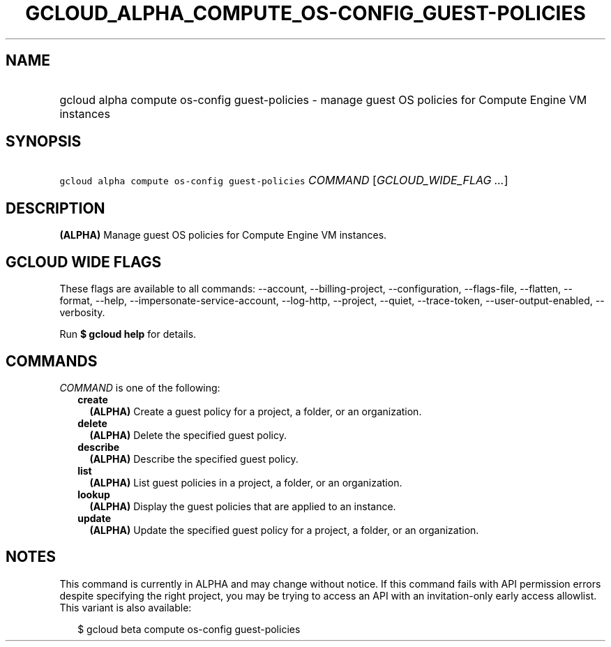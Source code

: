 
.TH "GCLOUD_ALPHA_COMPUTE_OS\-CONFIG_GUEST\-POLICIES" 1



.SH "NAME"
.HP
gcloud alpha compute os\-config guest\-policies \- manage guest OS policies for Compute Engine VM instances



.SH "SYNOPSIS"
.HP
\f5gcloud alpha compute os\-config guest\-policies\fR \fICOMMAND\fR [\fIGCLOUD_WIDE_FLAG\ ...\fR]



.SH "DESCRIPTION"

\fB(ALPHA)\fR Manage guest OS policies for Compute Engine VM instances.



.SH "GCLOUD WIDE FLAGS"

These flags are available to all commands: \-\-account, \-\-billing\-project,
\-\-configuration, \-\-flags\-file, \-\-flatten, \-\-format, \-\-help,
\-\-impersonate\-service\-account, \-\-log\-http, \-\-project, \-\-quiet,
\-\-trace\-token, \-\-user\-output\-enabled, \-\-verbosity.

Run \fB$ gcloud help\fR for details.



.SH "COMMANDS"

\f5\fICOMMAND\fR\fR is one of the following:

.RS 2m
.TP 2m
\fBcreate\fR
\fB(ALPHA)\fR Create a guest policy for a project, a folder, or an organization.

.TP 2m
\fBdelete\fR
\fB(ALPHA)\fR Delete the specified guest policy.

.TP 2m
\fBdescribe\fR
\fB(ALPHA)\fR Describe the specified guest policy.

.TP 2m
\fBlist\fR
\fB(ALPHA)\fR List guest policies in a project, a folder, or an organization.

.TP 2m
\fBlookup\fR
\fB(ALPHA)\fR Display the guest policies that are applied to an instance.

.TP 2m
\fBupdate\fR
\fB(ALPHA)\fR Update the specified guest policy for a project, a folder, or an
organization.


.RE
.sp

.SH "NOTES"

This command is currently in ALPHA and may change without notice. If this
command fails with API permission errors despite specifying the right project,
you may be trying to access an API with an invitation\-only early access
allowlist. This variant is also available:

.RS 2m
$ gcloud beta compute os\-config guest\-policies
.RE

